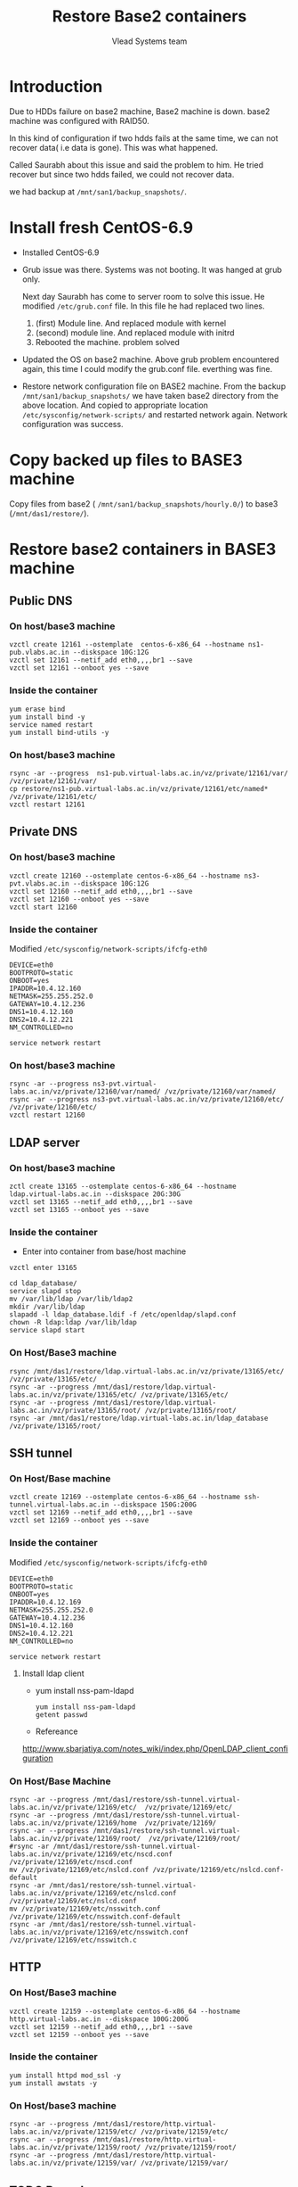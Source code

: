 #+Title: Restore Base2 containers
#+Author: Vlead Systems team
* Introduction
  Due to HDDs failure on base2 machine, Base2 machine is down.
  base2 machine was configured with RAID50.

  In this kind of configuration if two hdds fails at the same time, we
  can not recover data( i.e data is gone). This was what happened.

  Called Saurabh about this issue and said the problem to him. He
  tried recover but since two hdds failed, we could not recover data.

  we had backup at =/mnt/san1/backup_snapshots/=. 

* Install fresh CentOS-6.9
  - Installed CentOS-6.9
  - Grub issue was there. Systems was not booting. It was hanged at
    grub only. 

    Next day Saurabh has come to server room to solve this issue. He
    modified =/etc/grub.conf= file. In this file he had replaced two
    lines.
    
    1. (first) Module line. And replaced module with kernel
    2. (second) module line. And replaced module with initrd
    3. Rebooted the machine. problem solved
  - Updated the OS on base2 machine. Above grub problem encountered
    again, this time I could modify the grub.conf file. everthing was
    fine.
  - Restore network configuration file on BASE2 machine.
    From the backup =/mnt/san1/backup_snapshots/= we have taken base2
    directory from the above location. And copied to appropriate
    location =/etc/sysconfig/network-scripts/= and restarted network
    again. Network configuration was success. 
    
* Copy backed up files to BASE3 machine
  Copy files from base2 ( =/mnt/san1/backup_snapshots/hourly.0/=) to
  base3 (=/mnt/das1/restore/=).
* Restore base2 containers in BASE3 machine
** Public DNS
*** On host/base3 machine
   #+BEGIN_EXAMPLE
   vzctl create 12161 --ostemplate  centos-6-x86_64 --hostname ns1-pub.vlabs.ac.in --diskspace 10G:12G
   vzctl set 12161 --netif_add eth0,,,,br1 --save
   vzctl set 12161 --onboot yes --save
   #+END_EXAMPLE
*** Inside the container
    #+BEGIN_EXAMPLE
    yum erase bind
    yum install bind -y
    service named restart
    yum install bind-utils -y
    #+END_EXAMPLE
*** On host/base3 machine
    #+BEGIN_EXAMPLE
    rsync -ar --progress  ns1-pub.virtual-labs.ac.in/vz/private/12161/var/ /vz/private/12161/var/
    cp restore/ns1-pub.virtual-labs.ac.in/vz/private/12161/etc/named* /vz/private/12161/etc/
    vzctl restart 12161
    #+END_EXAMPLE
** Private DNS 
*** On host/base3 machine
   #+BEGIN_EXAMPLE
   vzctl create 12160 --ostemplate centos-6-x86_64 --hostname ns3-pvt.vlabs.ac.in --diskspace 10G:12G
   vzctl set 12160 --netif_add eth0,,,,br1 --save
   vzctl set 12160 --onboot yes --save
   vzctl start 12160
   #+END_EXAMPLE
*** Inside the container
    Modified =/etc/sysconfig/network-scripts/ifcfg-eth0=
    #+BEGIN_EXAMPLE
    DEVICE=eth0
    BOOTPROTO=static
    ONBOOT=yes
    IPADDR=10.4.12.160
    NETMASK=255.255.252.0
    GATEWAY=10.4.12.236
    DNS1=10.4.12.160
    DNS2=10.4.12.221
    NM_CONTROLLED=no
    #+END_EXAMPLE
    #+BEGIN_EXAMPLE
    service network restart
    #+END_EXAMPLE
*** On host/base3 machine
    #+BEGIN_EXAMPLE
    rsync -ar --progress ns3-pvt.virtual-labs.ac.in/vz/private/12160/var/named/ /vz/private/12160/var/named/
    rsync -ar --progress ns3-pvt.virtual-labs.ac.in/vz/private/12160/etc/ /vz/private/12160/etc/
    vzctl restart 12160
    #+END_EXAMPLE
** LDAP server
*** On host/base3 machine
    #+BEGIN_EXAMPLE
    zctl create 13165 --ostemplate centos-6-x86_64 --hostname ldap.virtual-labs.ac.in --diskspace 20G:30G
    vzctl set 13165 --netif_add eth0,,,,br1 --save
    vzctl set 13165 --onboot yes --save
    #+END_EXAMPLE
*** Inside the container
    - Enter into container from base/host machine
    #+BEGIN_EXAMPLE
    vzctl enter 13165
    #+END_EXAMPLE
    #+BEGIN_EXAMPLE
    cd ldap_database/
    service slapd stop
    mv /var/lib/ldap /var/lib/ldap2
    mkdir /var/lib/ldap
    slapadd -l ldap_database.ldif -f /etc/openldap/slapd.conf 
    chown -R ldap:ldap /var/lib/ldap
    service slapd start
    #+END_EXAMPLE

*** On Host/Base3 machine
    #+BEGIN_EXAMPLE
    rsync /mnt/das1/restore/ldap.virtual-labs.ac.in/vz/private/13165/etc/ /vz/private/13165/etc/
    rsync -ar --progress /mnt/das1/restore/ldap.virtual-labs.ac.in/vz/private/13165/etc/ /vz/private/13165/etc/
    rsync -ar --progress /mnt/das1/restore/ldap.virtual-labs.ac.in/vz/private/13165/root/ /vz/private/13165/root/
    rsync -ar /mnt/das1/restore/ldap.virtual-labs.ac.in/ldap_database /vz/private/13165/root/
    #+END_EXAMPLE
** SSH tunnel
*** On Host/Base machine
  #+BEGIN_EXAMPLE
  vzctl create 12169 --ostemplate centos-6-x86_64 --hostname ssh-tunnel.virtual-labs.ac.in --diskspace 150G:200G
  vzctl set 12169 --netif_add eth0,,,,br1 --save
  vzctl set 12169 --onboot yes --save
  #+END_EXAMPLE
*** Inside the container
    Modified =/etc/sysconfig/network-scripts/ifcfg-eth0=
    #+BEGIN_EXAMPLE
    DEVICE=eth0
    BOOTPROTO=static
    ONBOOT=yes
    IPADDR=10.4.12.169
    NETMASK=255.255.252.0
    GATEWAY=10.4.12.236
    DNS1=10.4.12.160
    DNS2=10.4.12.221
    NM_CONTROLLED=no
    #+END_EXAMPLE
    #+BEGIN_EXAMPLE
    service network restart
    #+END_EXAMPLE
**** Install ldap client
    - yum install nss-pam-ldapd
      #+BEGIN_EXAMPLE
      yum install nss-pam-ldapd     
      getent passwd
      #+END_EXAMPLE
    - Refereance
      
    http://www.sbarjatiya.com/notes_wiki/index.php/OpenLDAP_client_configuration
*** On Host/Base Machine
    #+BEGIN_EXAMPLE
    rsync -ar --progress /mnt/das1/restore/ssh-tunnel.virtual-labs.ac.in/vz/private/12169/etc/  /vz/private/12169/etc/
    rsync -ar --progress /mnt/das1/restore/ssh-tunnel.virtual-labs.ac.in/vz/private/12169/home  /vz/private/12169/
    rsync -ar --progress /mnt/das1/restore/ssh-tunnel.virtual-labs.ac.in/vz/private/12169/root/  /vz/private/12169/root/
    #rsync -ar /mnt/das1/restore/ssh-tunnel.virtual-labs.ac.in/vz/private/12169/etc/nscd.conf /vz/private/12169/etc/nscd.conf 
    mv /vz/private/12169/etc/nslcd.conf /vz/private/12169/etc/nslcd.conf-default
    rsync -ar /mnt/das1/restore/ssh-tunnel.virtual-labs.ac.in/vz/private/12169/etc/nslcd.conf /vz/private/12169/etc/nslcd.conf
    mv /vz/private/12169/etc/nsswitch.conf /vz/private/12169/etc/nsswitch.conf-default
    rsync -ar /mnt/das1/restore/ssh-tunnel.virtual-labs.ac.in/vz/private/12169/etc/nsswitch.conf /vz/private/12169/etc/nsswitch.c
    #+END_EXAMPLE

** HTTP
*** On Host/Base3 machine   
   #+BEGIN_EXAMPLE
   vzctl create 12159 --ostemplate centos-6-x86_64 --hostname http.virtual-labs.ac.in --diskspace 100G:200G
   vzctl set 12159 --netif_add eth0,,,,br1 --save
   vzctl set 12159 --onboot yes --save
   #+END_EXAMPLE
*** Inside the container
   #+BEGIN_EXAMPLE
   yum install httpd mod_ssl -y
   yum install awstats -y
   #+END_EXAMPLE
*** On Host/base3 machine
    #+BEGIN_EXAMPLE
    rsync -ar --progress /mnt/das1/restore/http.virtual-labs.ac.in/vz/private/12159/etc/ /vz/private/12159/etc/
    rsync -ar --progress /mnt/das1/restore/http.virtual-labs.ac.in/vz/private/12159/root/ /vz/private/12159/root/
    rsync -ar --progress /mnt/das1/restore/http.virtual-labs.ac.in/vz/private/12159/var/ /vz/private/12159/var/
    #+END_EXAMPLE

** TODO Pascal
*** On base/host machine
    #+BEGIN_EXAMPLE
    vzctl create 12159 --ostemplate centos-6-x86_64 --hostname http.virtual-labs.ac.in --diskspace 10G:20G    
    #+END_EXAMPLE
** TODO vlead-assets
* What we have?
  We have backup configuration files of following containers at
  =/mnt/san1/backup_snapshots/= till *11th Jan 2017*. We have no idea
  about backup after that date(*11th Jan 2017*). Saurabh also told the
  same thing. He had no idea about the backup.
  
  1. Public-DNS  ( restored)
  2. Private-DNS ( restored)
  3. LDAP server ( restored)
  4. SSH-Tunnel  ( restored)
  5. HTTP container ( restored) 

     Above containers are restored successfully. Steps to restored are
     documented [[Restore base2 containers in BASE3 machine][Here]].
  6. Pascal ( No idea how to restore)
  7. vlead-assets ( was not being used by any vlead admin)
     
* Lost information
  - Wiki container was not backed up
  - files.vlabs.ac.in was not backed up

    The above containers were not backed up so we lost the data.

* Set Backup for all important containers
    Backup of all above containers will be available at
    =/mnt/san1/backup-snapshots/= on base3 machine
